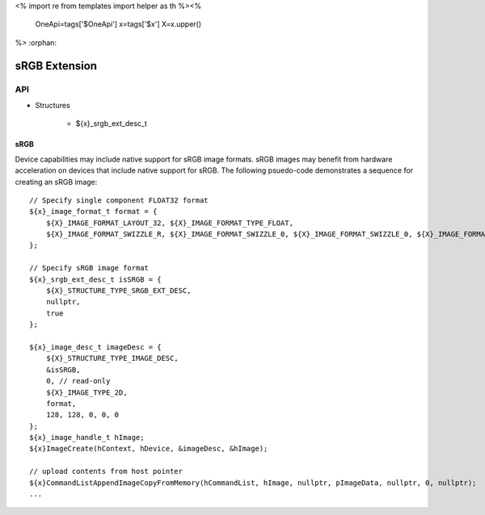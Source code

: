 <%
import re
from templates import helper as th
%><%
    OneApi=tags['$OneApi']
    x=tags['$x']
    X=x.upper()
%>
:orphan:

.. _ZE_extension_srgb:

======================================
 sRGB Extension
======================================

API
----

* Structures

    * ${x}_srgb_ext_desc_t

sRGB
~~~~

Device capabilities may include native support for sRGB image formats. sRGB images may benefit from hardware acceleration on devices that include native support for sRGB. The following psuedo-code demonstrates a sequence for creating an sRGB image:

.. parsed-literal::

       // Specify single component FLOAT32 format
       ${x}_image_format_t format = {
           ${X}_IMAGE_FORMAT_LAYOUT_32, ${X}_IMAGE_FORMAT_TYPE_FLOAT,
           ${X}_IMAGE_FORMAT_SWIZZLE_R, ${X}_IMAGE_FORMAT_SWIZZLE_0, ${X}_IMAGE_FORMAT_SWIZZLE_0, ${X}_IMAGE_FORMAT_SWIZZLE_1
       };

       // Specify sRGB image format
       ${x}_srgb_ext_desc_t isSRGB = {
           ${X}_STRUCTURE_TYPE_SRGB_EXT_DESC,
           nullptr,
           true
       };

       ${x}_image_desc_t imageDesc = {
           ${X}_STRUCTURE_TYPE_IMAGE_DESC,
           &isSRGB,
           0, // read-only
           ${X}_IMAGE_TYPE_2D,
           format,
           128, 128, 0, 0, 0
       };
       ${x}_image_handle_t hImage;
       ${x}ImageCreate(hContext, hDevice, &imageDesc, &hImage);

       // upload contents from host pointer
       ${x}CommandListAppendImageCopyFromMemory(hCommandList, hImage, nullptr, pImageData, nullptr, 0, nullptr);
       ...
